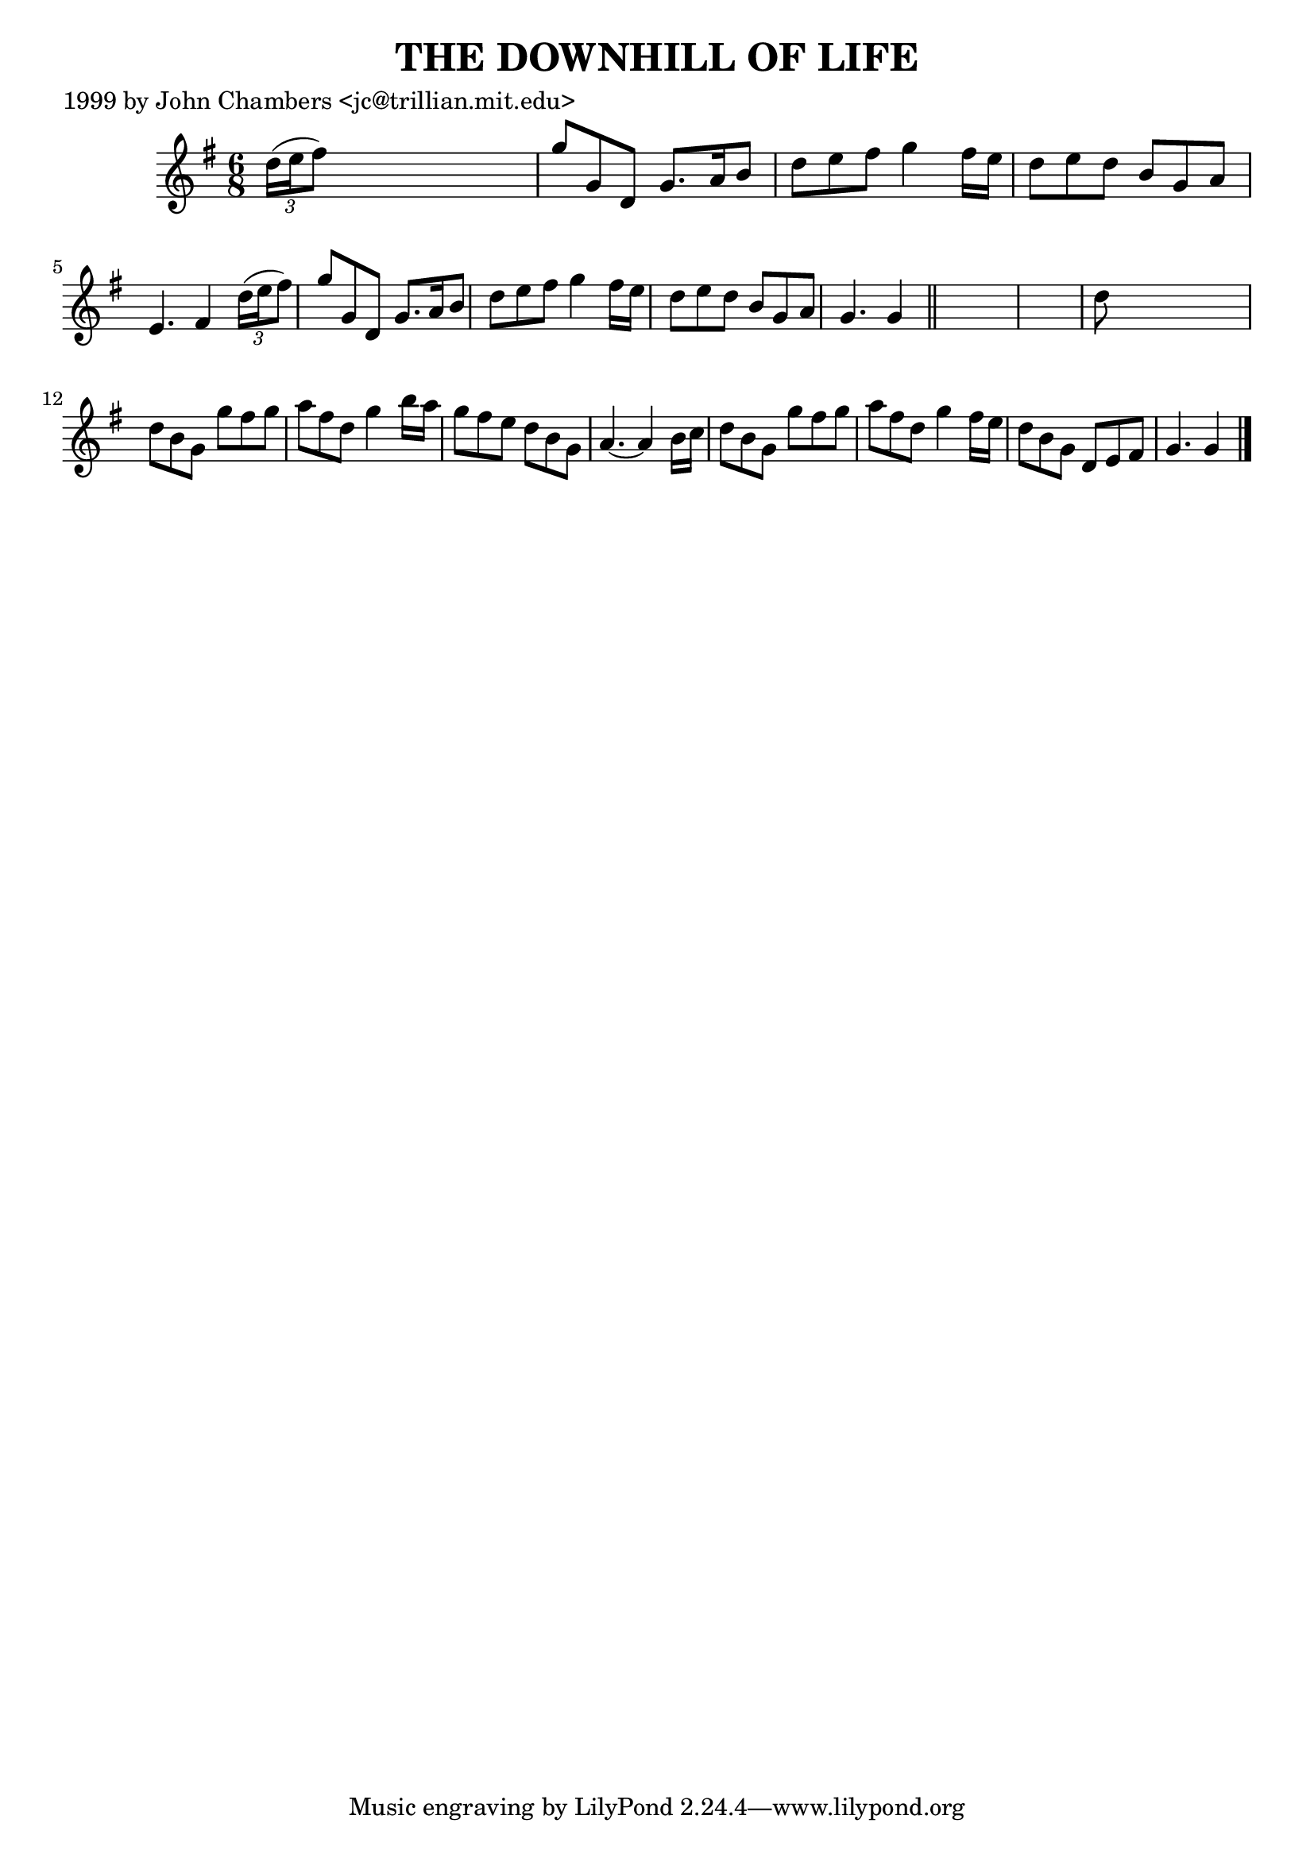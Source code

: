 
\version "2.16.2"
% automatically converted by musicxml2ly from xml/0490_jc.xml

%% additional definitions required by the score:
\language "english"


\header {
    poet = "1999 by John Chambers <jc@trillian.mit.edu>"
    encoder = "abc2xml version 63"
    encodingdate = "2015-01-25"
    title = "THE DOWNHILL OF LIFE"
    }

\layout {
    \context { \Score
        autoBeaming = ##f
        }
    }
PartPOneVoiceOne =  \relative d'' {
    \key g \major \time 6/8 \times 2/3 {
        d16 ( [ e16 fs8 ) ] }
    s1*7/12 | % 2
    g8 [ g,8 d8 ] g8. [ a16 b8 ] | % 3
    d8 [ e8 fs8 ] g4 fs16 [ e16 ] | % 4
    d8 [ e8 d8 ] b8 [ g8 a8 ] | % 5
    e4. fs4 \times 2/3 {
        d'16 ( [ e16 fs8 ) ] }
    | % 6
    g8 [ g,8 d8 ] g8. [ a16 b8 ] | % 7
    d8 [ e8 fs8 ] g4 fs16 [ e16 ] | % 8
    d8 [ e8 d8 ] b8 [ g8 a8 ] | % 9
    g4. g4 \bar "||"
    s1*5/6 | % 11
    d'8 s8*5 | % 12
    d8 [ b8 g8 ] g'8 [ fs8 g8 ] | % 13
    a8 [ fs8 d8 ] g4 b16 [ a16 ] | % 14
    g8 [ fs8 e8 ] d8 [ b8 g8 ] | % 15
    a4. ~ a4 b16 [ c16 ] | % 16
    d8 [ b8 g8 ] g'8 [ fs8 g8 ] | % 17
    a8 [ fs8 d8 ] g4 fs16 [ e16 ] | % 18
    d8 [ b8 g8 ] d8 [ e8 fs8 ] | % 19
    g4. g4 \bar "|."
    }


% The score definition
\score {
    <<
        \new Staff <<
            \context Staff << 
                \context Voice = "PartPOneVoiceOne" { \PartPOneVoiceOne }
                >>
            >>
        
        >>
    \layout {}
    % To create MIDI output, uncomment the following line:
    %  \midi {}
    }

